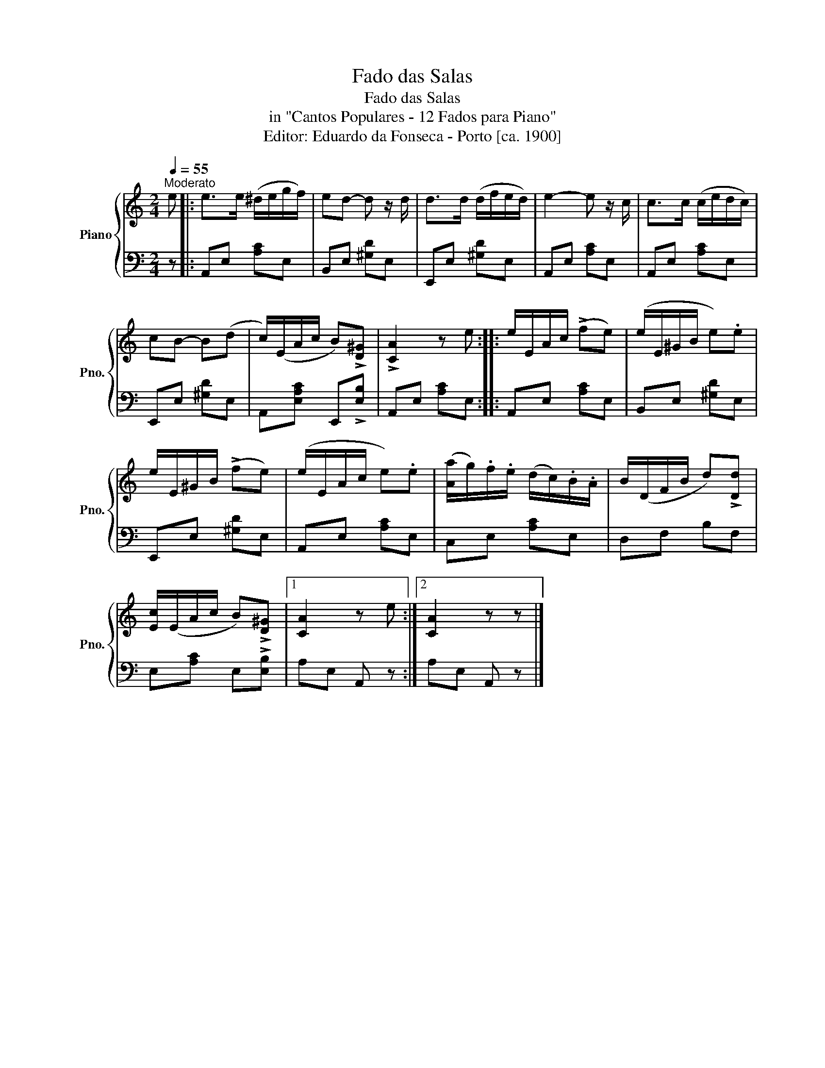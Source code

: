 X:1
T:Fado das Salas
T:Fado das Salas
T:in "Cantos Populares - 12 Fados para Piano"
T:Editor: Eduardo da Fonseca - Porto [ca. 1900] 
%%score { 1 | 2 }
L:1/8
Q:1/4=55
M:2/4
K:C
V:1 treble nm="Piano" snm="Pno."
V:2 bass 
V:1
"^Moderato" e |: e>e (^d/e/g/f/) | ed- d z/ d/ | d>d (d/f/e/d/) | e2- e z/ c/ | c>c (c/e/d/c/) | %6
 cB- B(d | c/)(E/A/c/ B)!>![D^G] | !>![CA]2 z e :: e/E/A/c/ (!>!fe) | (e/E/^G/B/ e).e | %11
 e/E/^G/B/ (!>!fe) | (e/E/A/c/ e).e | ([Aa]/g/).f/.e/ (d/c/).B/.A/ | B/(D/F/B/ d)!>![Dd] | %15
 [Ec]/(E/A/c/ B)!>![D^G] |1 [CA]2 z e :|2 [CA]2 z z |] %18
V:2
 z |: A,,E, [A,C]E, | B,,E, [^G,D]E, | E,,E, [^G,D]E, | A,,E, [A,C]E, | A,,E, [A,C]E, | %6
 E,,E, [^G,D]E, | A,,[E,A,C] E,,!>![E,B,] | A,,E, [A,C]E, :: A,,E, [A,C]E, | B,,E, [^G,D]E, | %11
 E,,E, [^G,D]E, | A,,E, [A,C]E, | C,E, [A,C]E, | D,F, B,F, | E,[A,C] E,!>![E,B,] |1 A,E, A,, z :|2 %17
 A,E, A,, z |] %18

